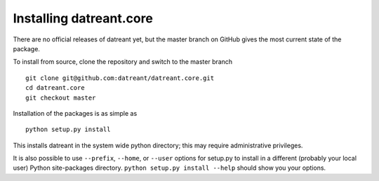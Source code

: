 ========================
Installing datreant.core
========================
There are no official releases of datreant yet, but the master branch on GitHub
gives the most current state of the package. 

To install from source, clone the repository and switch to the master branch ::

    git clone git@github.com:datreant/datreant.core.git
    cd datreant.core
    git checkout master

Installation of the packages is as simple as ::

    python setup.py install

This installs datreant in the system wide python directory; this may require
administrative privileges.

It is also possible to use ``--prefix``, ``--home``, or ``--user`` options for
setup.py to install in a different (probably your local user) Python
site-packages directory. ``python setup.py install --help`` should show you
your options.

